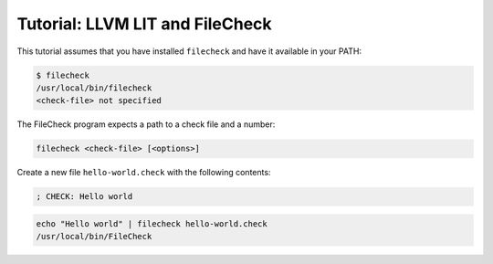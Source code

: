 Tutorial: LLVM LIT and FileCheck
================================

This tutorial assumes that you have installed ``filecheck`` and have it
available in your PATH:

.. code-block:: bash

   $ filecheck
   /usr/local/bin/filecheck
   <check-file> not specified

The FileCheck program expects a path to a check file and a number:

.. code-block:: text

   filecheck <check-file> [<options>]

Create a new file ``hello-world.check`` with the following contents:

.. code-block:: text

   ; CHECK: Hello world

.. code-block:: bash

   echo "Hello world" | filecheck hello-world.check
   /usr/local/bin/FileCheck

